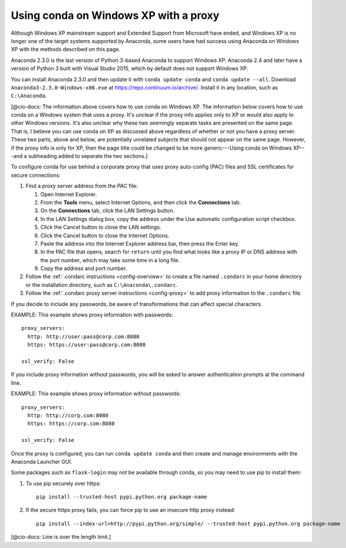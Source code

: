 ======================================
Using conda on Windows XP with a proxy
======================================

Although Windows XP mainstream support and Extended Support from 
Microsoft have ended, and Windows XP is no longer one of the 
target systems supported by Anaconda, some users have had success 
using Anaconda on Windows XP with the methods described on this 
page.

Anaconda 2.3.0 is the last version of Python 3-based Anaconda 
to support Windows XP. Anaconda 2.4 and later have a version of 
Python 3 built with Visual Studio 2015, which by default does not 
support Windows XP.

You can install Anaconda 2.3.0 and then update it with 
``conda update conda`` and ``conda update --all``. Download 
``Anaconda3-2.3.0-Windows-x86.exe`` at 
https://repo.continuum.io/archive/. Install it in any location, 
such as ``C:\Anaconda``.

[@cio-docs: The information above covers how to use conda on 
Windows XP. The information below covers how to use conda on a 
Windows system that uses a proxy. It's unclear if the proxy info 
applies only to XP or would also apply to other Windows versions. 
It's also unclear why these two seemingly separate tasks are 
presented on the same page. That is, I believe you can use conda 
on XP as discussed above regardless of whether or not you have 
a proxy server. These two parts, above and below, are potentially 
unrelated subjects that should not appear on the same page. 
However, if the proxy info is only for XP, then the page title 
could be changed to be more generic---Using conda on Windows 
XP---and a subheading added to separate the two sections.]

To configure conda for use behind a corporate proxy that uses 
proxy auto-config (PAC) files and SSL certificates for secure 
connections:

#. Find a proxy server address from the PAC file:

   #. Open Internet Explorer.

   #. From the **Tools** menu, select Internet Options, and then 
      click the **Connections** tab.

   #. On the **Connections** tab, click the LAN Settings button. 

   #. In the LAN Settings dialog box, copy the address under 
      the Use automatic configuration script checkbox.

   #. Click the Cancel button to close the LAN settings.

   #. Click the Cancel button to close the Internet Options.

   #. Paste the address into the Internet Explorer address bar, 
      then press the Enter key.

   #. In the PAC file that opens, search for ``return`` until you 
      find what looks like a proxy IP or DNS address with the 
      port number, which may take some time in a long file. 

   #. Copy the address and port number.

#. Follow the :ref:`.condarc instructions <config-overview>` 
   to create a file named ``.condarc`` in your home directory or 
   the installation directory, such as ``C:\Anaconda\.condarc``.

#. Follow the :ref:`.condarc proxy server instructions 
   <config-proxy>` to add proxy information to the ``.condarc`` 
   file.

If you decide to include any passwords, be aware of 
transformations that can affect special characters.

EXAMPLE: This example shows proxy information with passwords::

  proxy_servers:
    http: http://user:pass@corp.com:8080
    https: https://user:pass@corp.com:8080

  ssl_verify: False

If you include proxy information without passwords, you will be 
asked to answer authentication prompts at the command line.

EXAMPLE: This example shows proxy information without passwords::

  proxy_servers:
    http: http://corp.com:8080
    https: https://corp.com:8080

  ssl_verify: False

Once the proxy is configured, you can run ``conda update conda`` 
and then create and manage environments with the Anaconda 
Launcher GUI.

Some packages such as ``flask-login`` may not be available 
through conda, so you may need to use pip to install them:

#. To use pip securely over https::

     pip install --trusted-host pypi.python.org package-name

#. If the secure https proxy fails, you can force pip to use an 
   insecure http proxy instead::

     pip install --index-url=http://pypi.python.org/simple/ --trusted-host pypi.python.org package-name
  
[@cio-docs: Line is over the length limit.]